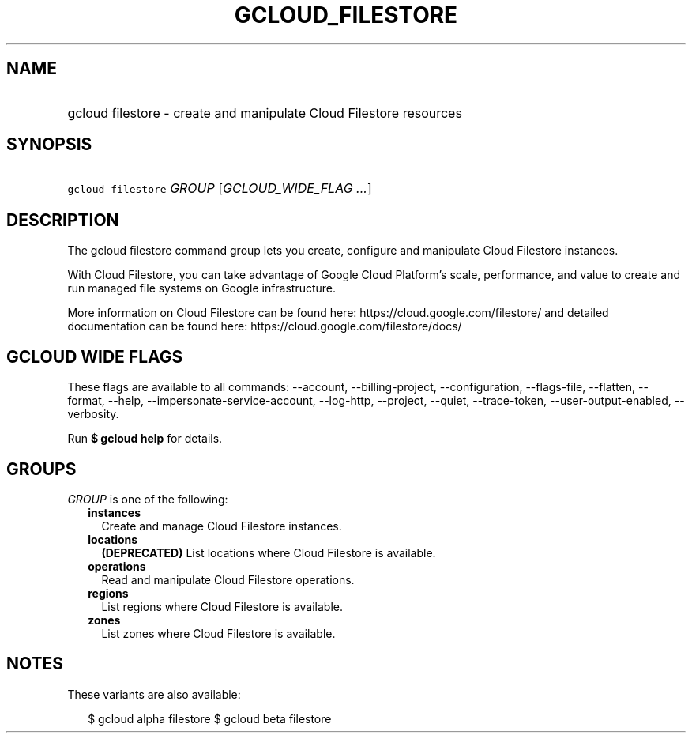 
.TH "GCLOUD_FILESTORE" 1



.SH "NAME"
.HP
gcloud filestore \- create and manipulate Cloud Filestore resources



.SH "SYNOPSIS"
.HP
\f5gcloud filestore\fR \fIGROUP\fR [\fIGCLOUD_WIDE_FLAG\ ...\fR]



.SH "DESCRIPTION"

The gcloud filestore command group lets you create, configure and manipulate
Cloud Filestore instances.

With Cloud Filestore, you can take advantage of Google Cloud Platform's scale,
performance, and value to create and run managed file systems on Google
infrastructure.

More information on Cloud Filestore can be found here:
https://cloud.google.com/filestore/ and detailed documentation can be found
here: https://cloud.google.com/filestore/docs/



.SH "GCLOUD WIDE FLAGS"

These flags are available to all commands: \-\-account, \-\-billing\-project,
\-\-configuration, \-\-flags\-file, \-\-flatten, \-\-format, \-\-help,
\-\-impersonate\-service\-account, \-\-log\-http, \-\-project, \-\-quiet,
\-\-trace\-token, \-\-user\-output\-enabled, \-\-verbosity.

Run \fB$ gcloud help\fR for details.



.SH "GROUPS"

\f5\fIGROUP\fR\fR is one of the following:

.RS 2m
.TP 2m
\fBinstances\fR
Create and manage Cloud Filestore instances.

.TP 2m
\fBlocations\fR
\fB(DEPRECATED)\fR List locations where Cloud Filestore is available.

.TP 2m
\fBoperations\fR
Read and manipulate Cloud Filestore operations.

.TP 2m
\fBregions\fR
List regions where Cloud Filestore is available.

.TP 2m
\fBzones\fR
List zones where Cloud Filestore is available.


.RE
.sp

.SH "NOTES"

These variants are also available:

.RS 2m
$ gcloud alpha filestore
$ gcloud beta filestore
.RE


